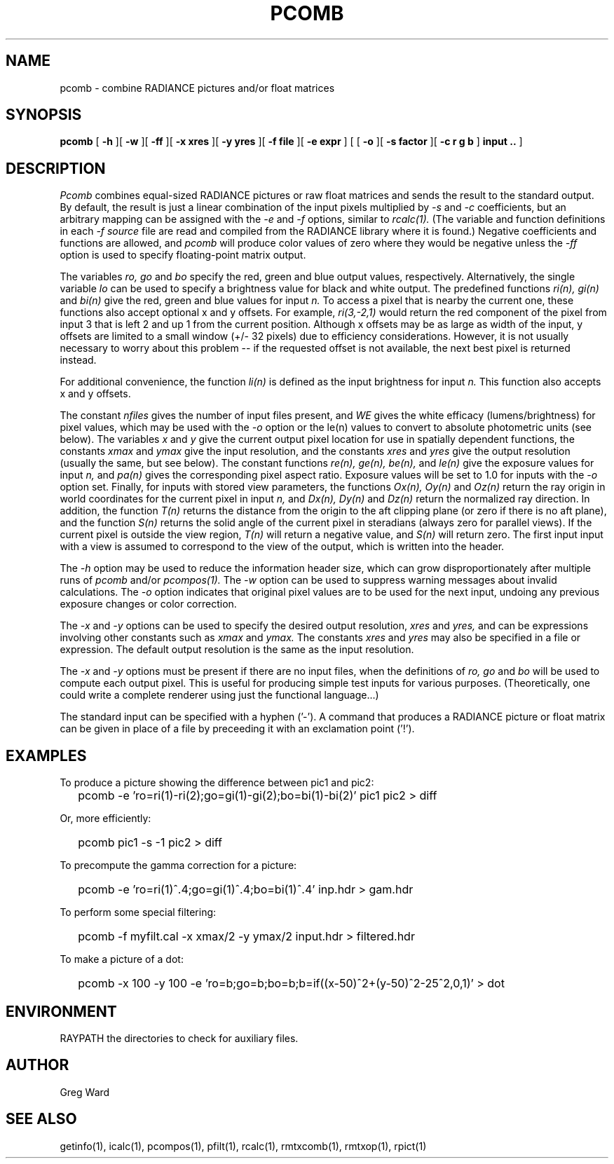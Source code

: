 .\" RCSid "$Id: pcomb.1,v 1.15 2023/12/09 23:46:50 greg Exp $"
.TH PCOMB 1 8/31/96 RADIANCE
.SH NAME
pcomb - combine RADIANCE pictures and/or float matrices
.SH SYNOPSIS
.B pcomb
[
.B -h
][
.B -w
][
.B -ff
][
.B "\-x xres"
][
.B "\-y yres"
][
.B "\-f file"
][
.B "\-e expr"
]
[
[
.B -o
][
.B "\-s factor"
][
.B "\-c r g b"
]
.B "input .."
]
.SH DESCRIPTION
.I Pcomb
combines equal-sized RADIANCE pictures or raw float matrices
and sends the result to the standard output.
By default, the result is just a linear combination of
the input pixels multiplied by
.I \-s
and
.I \-c
coefficients,
but an arbitrary mapping can be assigned with the
.I \-e
and
.I \-f
options, similar to
.I rcalc(1).
(The variable and function definitions in each
.I \-f source
file are read and compiled from the RADIANCE library
where it is found.)\0
Negative coefficients and functions are allowed, and
.I pcomb
will produce color values of zero where they would be negative
unless the
.I \-ff
option is used to specify floating-point matrix output.
.PP
The variables
.I ro,
.I go
and
.I bo
specify the red, green and blue output values, respectively.
Alternatively, the single variable
.I lo
can be used to specify a brightness value for black and white output.
The predefined functions
.I ri(n),
.I gi(n)
and
.I bi(n)
give the red, green and blue values for
input
.I n.
To access a pixel that is nearby the current one, these functions
also accept optional x and y offsets.
For example,
.I ri(3,-2,1)
would return the red component of the pixel from input 3
that is left 2 and up 1 from the current position.
Although x offsets may be as large as width of the input,
y offsets are limited to a small window (+/- 32 pixels) due to efficiency
considerations.
However, it is not usually necessary to worry about this problem --
if the requested offset is not available, the next best pixel is
returned instead.
.PP
For additional convenience, the function
.I li(n)
is defined as the input brightness for input
.I n.
This function also accepts x and y offsets.
.PP
The constant
.I nfiles
gives the number of input files present,
and
.I WE
gives the white efficacy (lumens/brightness) for pixel values,
which may be used with the
.I \-o
option or the le(n) values to convert to absolute
photometric units (see below).
The variables
.I x
and
.I y
give the current output pixel location for use in
spatially dependent functions, the constants
.I xmax
and
.I ymax
give the input resolution, and the constants
.I xres
and 
.I yres
give the output resolution (usually the same, but see below).
The constant functions
.I "re(n), ge(n), be(n),"
and
.I le(n)
give the exposure values for input
.I n,
and
.I pa(n)
gives the corresponding pixel aspect ratio.
Exposure values will be set to 1.0 for inputs with the
.I \-o
option set.
Finally, for inputs with stored view parameters,
the functions
.I "Ox(n), Oy(n)"
and
.I Oz(n)
return the ray origin in world coordinates for the current pixel
in input
.I n,
and
.I "Dx(n), Dy(n)"
and
.I Dz(n)
return the normalized ray direction.
In addition, the function
.I T(n)
returns the distance from the origin to the aft clipping plane
(or zero if there is no aft plane), and the function
.I S(n)
returns the solid angle of the current pixel in steradians
(always zero for parallel views).
If the current pixel is outside the view region,
.I T(n)
will return a negative value, and
.I S(n)
will return zero.
The first input input with a view is assumed to correspond to the
view of the output, which is written into the header.
.PP
The
.I \-h
option may be used to reduce the information header size, which
can grow disproportionately after multiple runs of
.I pcomb
and/or
.I pcompos(1).
The
.I \-w
option can be used to suppress warning messages about invalid
calculations.
The
.I \-o
option indicates that original pixel values are to be used for the next
input, undoing any previous exposure changes or color correction.
.PP
The
.I \-x
and
.I \-y
options can be used to specify the desired output resolution,
.I xres
and
.I yres,
and can be expressions involving other constants such as
.I xmax
and
.I ymax.
The constants
.I xres
and
.I yres
may also be specified in a file or expression.
The default output resolution is the same as the input resolution.
.PP
The
.I \-x
and
.I \-y
options must be present if there are no input files, when
the definitions of
.I ro,
.I go
and
.I bo
will be used to compute each output pixel.
This is useful for producing simple test inputs for various
purposes.
(Theoretically, one could write a complete renderer using just the
functional language...)
.PP
The standard input can be specified with a hyphen ('-').
A command that produces a RADIANCE picture or float matrix
can be given in place of a file 
by preceeding it with an exclamation point ('!').
.SH EXAMPLES
To produce a picture showing the difference between pic1 and pic2:
.IP "" .2i
pcomb \-e 'ro=ri(1)\-ri(2);go=gi(1)\-gi(2);bo=bi(1)\-bi(2)' pic1 pic2 > diff
.PP
Or, more efficiently:
.IP "" .2i
pcomb pic1 \-s \-1 pic2 > diff
.PP
To precompute the gamma correction for a picture:
.IP "" .2i
pcomb \-e 'ro=ri(1)^.4;go=gi(1)^.4;bo=bi(1)^.4' inp.hdr > gam.hdr
.PP
To perform some special filtering:
.IP "" .2i
pcomb \-f myfilt.cal \-x xmax/2 \-y ymax/2 input.hdr > filtered.hdr
.PP
To make a picture of a dot:
.IP "" .2i
pcomb \-x 100 \-y 100 \-e 'ro=b;go=b;bo=b;b=if((x-50)^2+(y-50)^2\-25^2,0,1)' > dot
.SH ENVIRONMENT
RAYPATH		the directories to check for auxiliary files.
.SH AUTHOR
Greg Ward
.SH "SEE ALSO"
getinfo(1), icalc(1), pcompos(1), pfilt(1), rcalc(1),
rmtxcomb(1), rmtxop(1), rpict(1)
